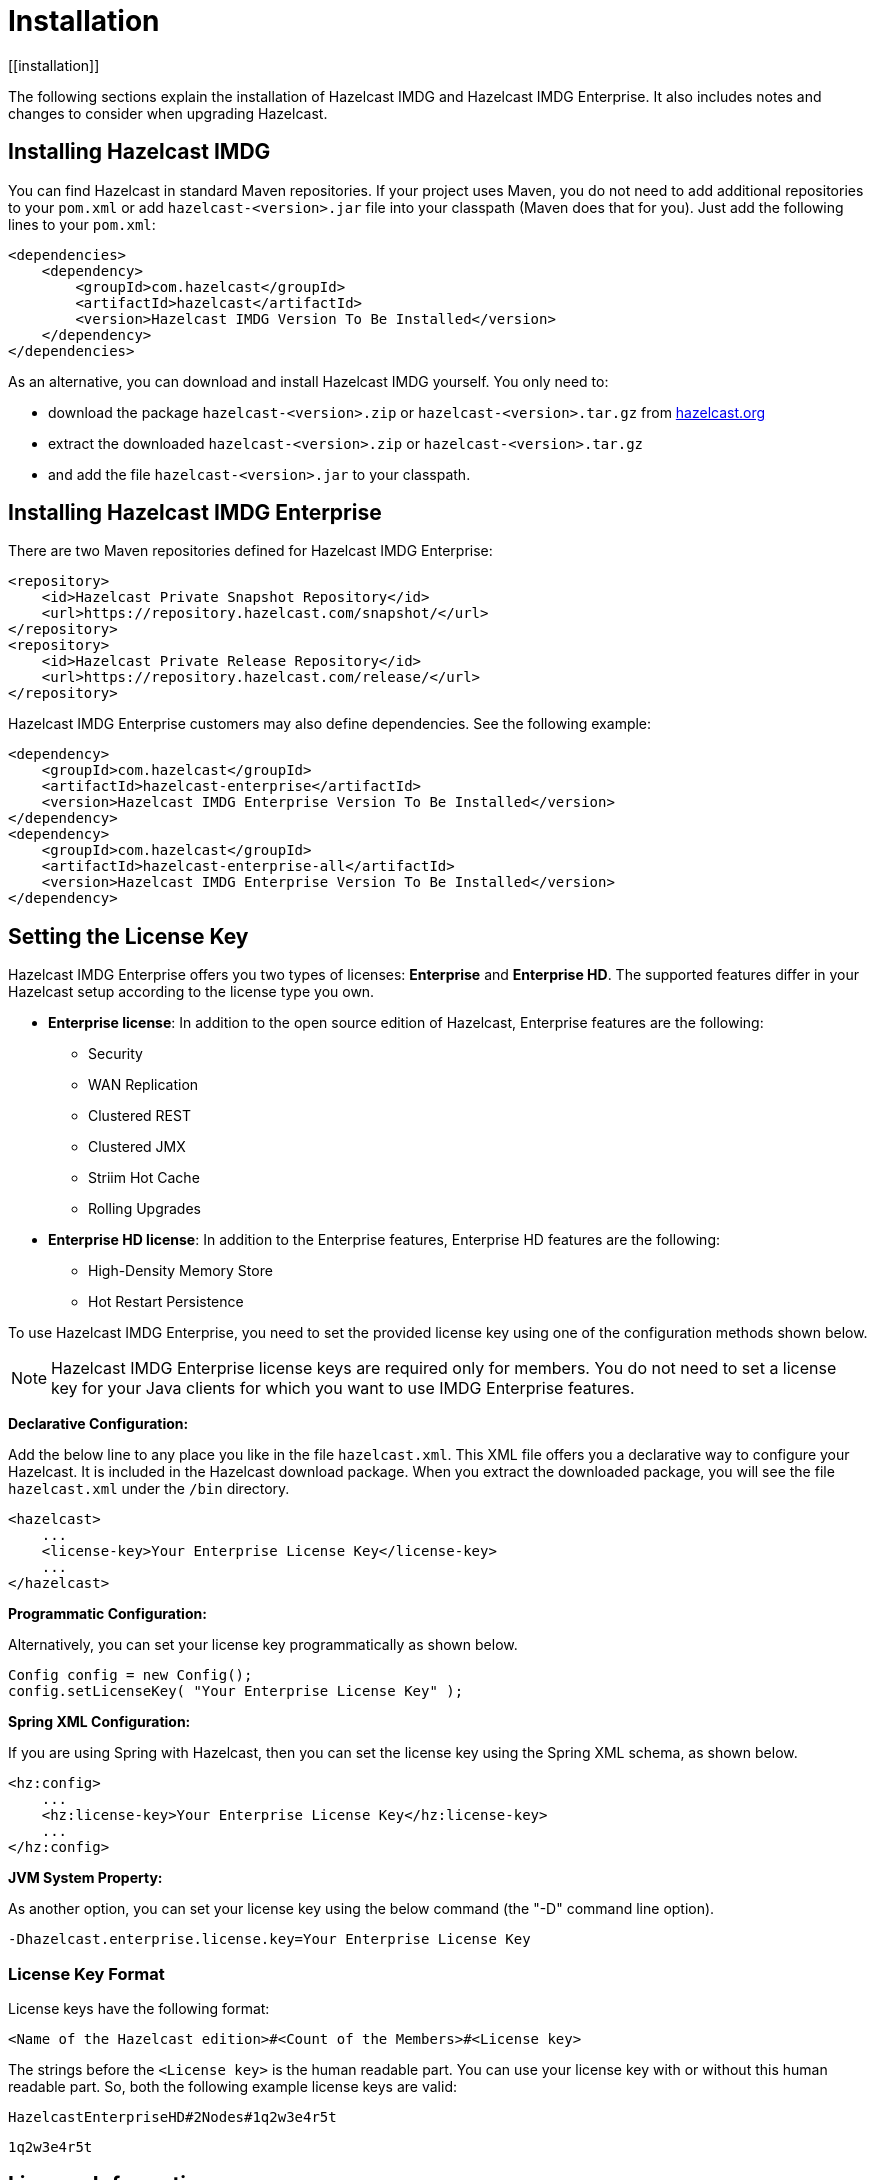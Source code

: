 = Installation
[[installation]]

The following sections explain the installation of Hazelcast IMDG and Hazelcast IMDG Enterprise. It also includes notes and changes to consider when upgrading Hazelcast.

[[installing-hazelcast-imdg]]
== Installing Hazelcast IMDG

You can find Hazelcast in standard Maven repositories. If your project uses Maven, you do not need to add
additional repositories to your `pom.xml` or add `hazelcast-<version>.jar` file into your
classpath (Maven does that for you). Just add the following lines to your `pom.xml`:

[source,xml]
----
<dependencies>
    <dependency>
        <groupId>com.hazelcast</groupId>
        <artifactId>hazelcast</artifactId>
        <version>Hazelcast IMDG Version To Be Installed</version>
    </dependency>
</dependencies>
----

As an alternative, you can download and install Hazelcast IMDG yourself. You only need to:

* download the package `hazelcast-<version>.zip` or `hazelcast-<version>.tar.gz` from https://hazelcast.org/download[hazelcast.org]
* extract the downloaded `hazelcast-<version>.zip` or `hazelcast-<version>.tar.gz`
* and add the file `hazelcast-<version>.jar` to your classpath.

[[installing-hazelcast-imdg-enterprise]]
== Installing Hazelcast IMDG Enterprise

There are two Maven repositories defined for Hazelcast IMDG Enterprise:

[source,xml]
----
<repository>
    <id>Hazelcast Private Snapshot Repository</id>
    <url>https://repository.hazelcast.com/snapshot/</url>
</repository>
<repository>
    <id>Hazelcast Private Release Repository</id>
    <url>https://repository.hazelcast.com/release/</url>
</repository>
----

Hazelcast IMDG Enterprise customers may also define dependencies. See the following example:

[source,xml]
----
<dependency>
    <groupId>com.hazelcast</groupId>
    <artifactId>hazelcast-enterprise</artifactId>
    <version>Hazelcast IMDG Enterprise Version To Be Installed</version>
</dependency>
<dependency>
    <groupId>com.hazelcast</groupId>
    <artifactId>hazelcast-enterprise-all</artifactId>
    <version>Hazelcast IMDG Enterprise Version To Be Installed</version>
</dependency>
----

[[setting-the-license-key]]
== Setting the License Key

Hazelcast IMDG Enterprise offers you two types of licenses: **Enterprise** and **Enterprise HD**. The supported features differ in your Hazelcast setup according to the license type you own.

* **Enterprise license**: In addition to the open source edition of Hazelcast, Enterprise features are the following:
** Security
** WAN Replication
** Clustered REST
** Clustered JMX
** Striim Hot Cache
** Rolling Upgrades
* **Enterprise HD license**: In addition to the Enterprise features, Enterprise HD features are the following:
** High-Density Memory Store
** Hot Restart Persistence


To use Hazelcast IMDG Enterprise, you need to set the provided license key using one of the configuration methods shown below.

NOTE: Hazelcast IMDG Enterprise license keys are required only for members. You do not need to set a license key for your Java clients for which you want to use IMDG Enterprise features.

**Declarative Configuration:**

Add the below line to any place you like in the file `hazelcast.xml`. This XML file offers you a declarative way to configure your Hazelcast. It is included in the Hazelcast download package. When you extract the downloaded package, you will see the file `hazelcast.xml` under the `/bin` directory.

[source,xml]
----
<hazelcast>
    ...
    <license-key>Your Enterprise License Key</license-key>
    ...
</hazelcast>
----

**Programmatic Configuration:**

Alternatively, you can set your license key programmatically as shown below.

[source,java]
----
Config config = new Config();
config.setLicenseKey( "Your Enterprise License Key" );
----

**Spring XML Configuration:**

If you are using Spring with Hazelcast, then you can set the license key using the Spring XML schema, as shown below.

[source,xml]
----
<hz:config>
    ...
    <hz:license-key>Your Enterprise License Key</hz:license-key>
    ...
</hz:config>
----

**JVM System Property:**

As another option, you can set your license key using the below command (the "-D" command line option).

```
-Dhazelcast.enterprise.license.key=Your Enterprise License Key
```

[[license-key-format]]
=== License Key Format

License keys have the following format:

```
<Name of the Hazelcast edition>#<Count of the Members>#<License key>
```

The strings before the `<License key>` is the human readable part. You can use your license key with or without this human readable part. So, both the following example license keys are valid:

```
HazelcastEnterpriseHD#2Nodes#1q2w3e4r5t
```


```
1q2w3e4r5t
```

[[license-info]]
== License Information

License information is available through the following Hazelcast APIs.

=== JMX

The MBean `HazelcastInstance.LicenseInfo` holds all the relative license details and can be accessed through Hazelcast's JMX port (if enabled). The following parameters represent these details:

* `maxNodeCountAllowed`: Maximum members allowed to form a cluster under the current license.
* `expiryDate`: Expiration date of the current license.
* `typeCode`: Type code of the current license.
* `type`: Type of the current license.
* `ownerEmail`: Email of the current license's owner.
* `companyName`: Company name on the current license.

Following is the list of license ``type``s and ``typeCode``s:

```
MANAGEMENT_CENTER(1, "Management Center"),
ENTERPRISE(0, "Enterprise"),
ENTERPRISE_SECURITY_ONLY(2, "Enterprise only with security"),
ENTERPRISE_HD(3, "Enterprise HD"),
CUSTOM(4, "Custom");
```

=== REST

You can access the license details by issuing a `GET` request through the REST API (if enabled; see the xref:management:rest-endpoint-groups.adoc[Using the REST Endpoint Groups section]) on the `/license` resource, as shown below.

```
curl -v http://localhost:5701/hazelcast/rest/license
```

Its output is similar to the following:

```
*   Trying 127.0.0.1...
* TCP_NODELAY set
* Connected to localhost (127.0.0.1) port 5701 (#0)
> GET /hazelcast/rest/license HTTP/1.1
> Host: localhost:5701
> User-Agent: curl/7.58.0
> Accept: */*
>
< HTTP/1.1 200 OK
< Content-Type: text/plain
< Content-Length: 187
<
licenseInfo{"expiryDate":1560380399161,"maxNodeCount":10,"type":-1,"companyName":"ExampleCompany","ownerEmail":"info@example.com","keyHash":"ml/u6waTNQ+T4EWxnDRykJpwBmaV9uj+skZzv0SzDhs="}
```

[[rest-update-license]]To update the license of a running cluster, you can issue a `POST` request through the REST API (if enabled; see the xref:management:rest-endpoint-groups.adoc[Using the REST Endpoint Groups section]) on the `/license` as shown below:

```
curl --data "${GROUPNAME}&${PASSWORD}&${LICENSE}" http://localhost:5001/hazelcast/rest/license
```

NOTE: The request parameters must be properly URL-encoded as described in the xref:clients:rest.adoc[REST Client section].

The above command updates the license on all running Hazelcast members of the cluster. If successful, the response looks as follows:

```
*   Trying 127.0.0.1...
* TCP_NODELAY set
* Connected to 127.0.0.1 (127.0.0.1) port 5001 (#0)
> POST /hazelcast/rest/license HTTP/1.1
> Host: 127.0.0.1:5001
> User-Agent: curl/7.54.0
> Accept: */*
> Content-Length: 164
> Content-Type: application/x-www-form-urlencoded
> 
* upload completely sent off: 164 out of 164 bytes
< HTTP/1.1 200 OK
< Content-Type: application/javascript
< Content-Length: 364
< 
* Connection #0 to host 127.0.0.1 left intact
{"status":"success","licenseInfo":{"expiryDate":1560380399161,"maxNodeCount":10,"type":-1,"companyName":"ExampleCompany","ownerEmail":"info@example.com","keyHash":"ml/u6waTNQ+T4EWxnDRykJpwBmaV9uj+skZzv0SzDhs="},"message":"License updated at run time - please make sure to update the license in the persistent configuration to avoid losing the changes on restart."}
```

As the message in the above example indicates, the license is updated only at runtime. The persistent configuration of each member needs to be updated manually to ensure that the license change is not lost on restart. The same message is logged as a warning in each member's log.

It is only possible to update a license that expires at the same time or after the current license. The new license must allow the exact same list of features and the same number of members.

If, for any reason, updating the license fails on some member (member does not respond, license is not compatible, etc.), the whole operation
fails, leaving the cluster in a potentially inconsistent state (some members have been switched to the new license while some have not). It is up to you to resolve this situation manually.

=== Logs

Besides the above approaches (JMX and REST) to access the license details, Hazelcast also starts to log a license information banner into the log files when the license expiration is approaching.

During the last two months prior to the expiration, this license information banner is logged daily, as a reminder to renew your license to avoid any interruptions. Once the expiration is due to a month, the frequency of logging this banner becomes hourly (instead of daily). Lastly, when the expiration is due in a week, this banner is printed every 30 minutes.

NOTE: Similar alerts are also present on the Hazelcast Management Center.

The banner has the following format:

```
@@@@@@@@@@@@@@@@@@@@@@@@@@@@@@@ WARNING @@@@@@@@@@@@@@@@@@@@@@@@@@@@@@@
HAZELCAST LICENSE WILL EXPIRE IN 29 DAYS.
Your Hazelcast cluster will stop working after this time.

Your license holder is customer@example-company.com, you should have them contact
our license renewal department, urgently on info@hazelcast.com
or call us on +1 (650) 521-5453

Please quote license id CUSTOM_TEST_KEY

@@@@@@@@@@@@@@@@@@@@@@@@@@@@@@@@@@@@@@@@@@@@@@@@@@@@@@@@@@@@@@@@@@@@@@@
```

WARNING: Please pay attention to the license warnings to prevent any possible interruptions in the operation of your Hazelcast applications.
